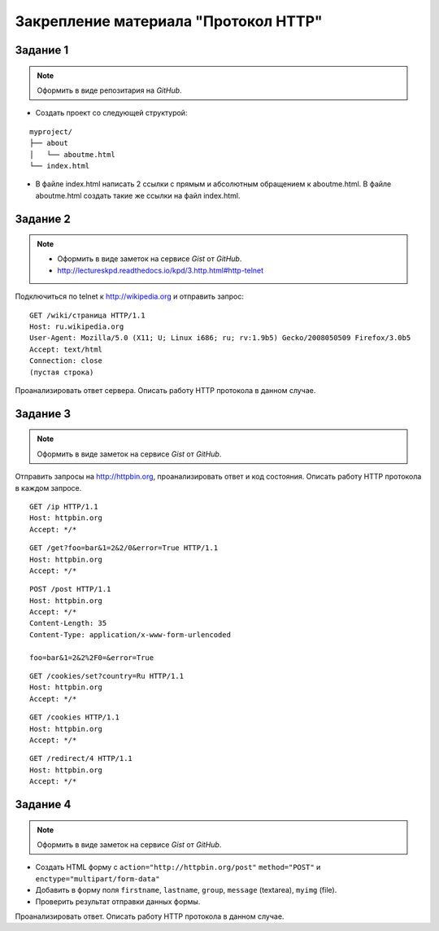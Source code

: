 .. _dz1:

Закрепление материала "Протокол HTTP"
=====================================

.. seealso::

   * telnet
   * curl
   * http://hurl.quickblox.com.
   * https://gist.github.com/


Задание 1
---------

.. note::

   Оформить в виде репозитария на `GitHub`.

* Создать проект со следующей структурой:

::

   myproject/
   ├── about
   │   └── aboutme.html
   └── index.html

* В файле index.html написать 2 ссылки с прямым и абсолютным обращением
  к aboutme.html. В файле aboutme.html создать такие же ссылки на файл index.html.

Задание 2
---------

.. note::

   * Оформить в виде заметок на сервисе `Gist` от `GitHub`.
   * http://lectureskpd.readthedocs.io/kpd/3.http.html#http-telnet

Подключиться по telnet к http://wikipedia.org и отправить запрос:

::

   GET /wiki/страница HTTP/1.1
   Host: ru.wikipedia.org
   User-Agent: Mozilla/5.0 (X11; U; Linux i686; ru; rv:1.9b5) Gecko/2008050509 Firefox/3.0b5
   Accept: text/html
   Connection: close
   (пустая строка)

Проанализировать ответ сервера. Описать работу HTTP протокола в данном случае.

Задание 3
---------

.. note::

   Оформить в виде заметок на сервисе `Gist` от `GitHub`.

Отправить запросы на http://httpbin.org, проанализировать ответ и код состояния.
Описать работу HTTP протокола в каждом запросе.

::

   GET /ip HTTP/1.1
   Host: httpbin.org
   Accept: */*

::

   GET /get?foo=bar&1=2&2/0&error=True HTTP/1.1
   Host: httpbin.org
   Accept: */*

::

   POST /post HTTP/1.1
   Host: httpbin.org
   Accept: */*
   Content-Length: 35
   Content-Type: application/x-www-form-urlencoded

   foo=bar&1=2&2%2F0=&error=True

::

   GET /cookies/set?country=Ru HTTP/1.1
   Host: httpbin.org
   Accept: */*

::

   GET /cookies HTTP/1.1
   Host: httpbin.org
   Accept: */*

::

   GET /redirect/4 HTTP/1.1
   Host: httpbin.org
   Accept: */*

Задание 4
---------

.. note::

   Оформить в виде заметок на сервисе `Gist` от `GitHub`.

* Создать HTML форму c ``action="http://httpbin.org/post"`` ``method="POST"`` и ``enctype="multipart/form-data"``
* Добавить в форму поля ``firstname``, ``lastname``, ``group``, ``message`` (textarea), ``myimg`` (file).
* Проверить результат отправки данных формы.

Проанализировать ответ. Описать работу HTTP протокола в данном случае.
